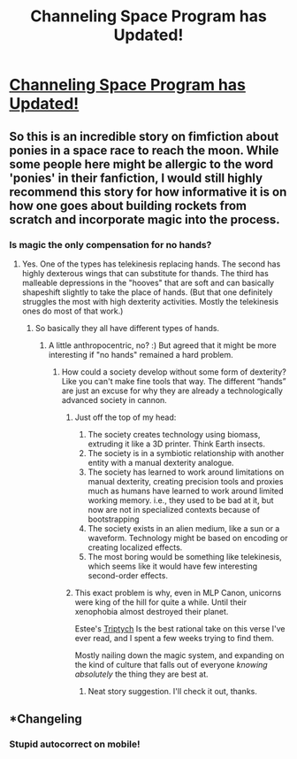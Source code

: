 #+TITLE: Channeling Space Program has Updated!

* [[https://www.fimfiction.net/story/327551/16/changeling-space-program/chapter-13-mission-21-somewhat-worse-than-average-accidents][Channeling Space Program has Updated!]]
:PROPERTIES:
:Author: xamueljones
:Score: 13
:DateUnix: 1544964738.0
:DateShort: 2018-Dec-16
:END:

** So this is an incredible story on fimfiction about ponies in a space race to reach the moon. While some people here might be allergic to the word 'ponies' in their fanfiction, I would still highly recommend this story for how informative it is on how one goes about building rockets from scratch and incorporate magic into the process.
:PROPERTIES:
:Author: xamueljones
:Score: 3
:DateUnix: 1544965072.0
:DateShort: 2018-Dec-16
:END:

*** Is magic the only compensation for no hands?
:PROPERTIES:
:Author: BigBeautifulEyes
:Score: 1
:DateUnix: 1544965539.0
:DateShort: 2018-Dec-16
:END:

**** Yes. One of the types has telekinesis replacing hands. The second has highly dexterous wings that can substitute for thands. The third has malleable depressions in the "hooves" that are soft and can basically shapeshift slightly to take the place of hands. (But that one definitely struggles the most with high dexterity activities. Mostly the telekinesis ones do most of that work.)
:PROPERTIES:
:Author: Dragonheart91
:Score: 2
:DateUnix: 1544983268.0
:DateShort: 2018-Dec-16
:END:

***** So basically they all have different types of hands.
:PROPERTIES:
:Author: NZPIEFACE
:Score: 1
:DateUnix: 1544985478.0
:DateShort: 2018-Dec-16
:END:

****** A little anthropocentric, no? :) But agreed that it might be more interesting if "no hands" remained a hard problem.
:PROPERTIES:
:Author: Amonwilde
:Score: 2
:DateUnix: 1544985735.0
:DateShort: 2018-Dec-16
:END:

******* How could a society develop without some form of dexterity? Like you can't make fine tools that way. The different “hands” are just an excuse for why they are already a technologically advanced society in cannon.
:PROPERTIES:
:Author: Dragonheart91
:Score: 3
:DateUnix: 1544986508.0
:DateShort: 2018-Dec-16
:END:

******** Just off the top of my head:

1. The society creates technology using biomass, extruding it like a 3D printer. Think Earth insects.
2. The society is in a symbiotic relationship with another entity with a manual dexterity analogue.
3. The society has learned to work around limitations on manual dexterity, creating precision tools and proxies much as humans have learned to work around limited working memory. i.e., they used to be bad at it, but now are not in specialized contexts because of bootstrapping
4. The society exists in an alien medium, like a sun or a waveform. Technology might be based on encoding or creating localized effects.
5. The most boring would be something like telekinesis, which seems like it would have few interesting second-order effects.
:PROPERTIES:
:Author: Amonwilde
:Score: 5
:DateUnix: 1544991842.0
:DateShort: 2018-Dec-16
:END:


******** This exact problem is why, even in MLP Canon, unicorns were king of the hill for quite a while. Until their xenophobia almost destroyed their planet.

Estee's [[https://www.fimfiction.net/story/101769/triptych][Triptych]] Is the best rational take on this verse I've ever read, and I spent a few weeks trying to find them.

Mostly nailing down the magic system, and expanding on the kind of culture that falls out of everyone /knowing absolutely/ the thing they are best at.
:PROPERTIES:
:Author: nerdguy1138
:Score: 2
:DateUnix: 1545650529.0
:DateShort: 2018-Dec-24
:END:

********* Neat story suggestion. I'll check it out, thanks.
:PROPERTIES:
:Author: Dragonheart91
:Score: 1
:DateUnix: 1545665847.0
:DateShort: 2018-Dec-24
:END:


** *Changeling
:PROPERTIES:
:Author: Kuratius
:Score: 2
:DateUnix: 1544969973.0
:DateShort: 2018-Dec-16
:END:

*** Stupid autocorrect on mobile!
:PROPERTIES:
:Author: xamueljones
:Score: 2
:DateUnix: 1544973846.0
:DateShort: 2018-Dec-16
:END:
